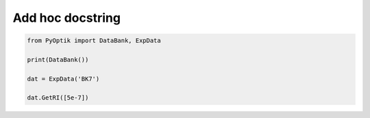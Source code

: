 
.. DO NOT EDIT.
.. THIS FILE WAS AUTOMATICALLY GENERATED BY SPHINX-GALLERY.
.. TO MAKE CHANGES, EDIT THE SOURCE PYTHON FILE:
.. "gallery/get_values.py"
.. LINE NUMBERS ARE GIVEN BELOW.

.. only:: html

    .. note::
        :class: sphx-glr-download-link-note

        :ref:`Go to the end <sphx_glr_download_gallery_get_values.py>`
        to download the full example code

.. rst-class:: sphx-glr-example-title

.. _sphx_glr_gallery_get_values.py:


Add hoc docstring
=================

.. GENERATED FROM PYTHON SOURCE LINES 6-15

.. code-block:: python3


    from PyOptik import DataBank, ExpData

    print(DataBank())

    dat = ExpData('BK7')

    dat.GetRI([5e-7])



.. rst-class:: sphx-glr-timing

   **Total running time of the script:** (0 minutes 0.000 seconds)


.. _sphx_glr_download_gallery_get_values.py:

.. only:: html

  .. container:: sphx-glr-footer sphx-glr-footer-example




    .. container:: sphx-glr-download sphx-glr-download-python

      :download:`Download Python source code: get_values.py <get_values.py>`

    .. container:: sphx-glr-download sphx-glr-download-jupyter

      :download:`Download Jupyter notebook: get_values.ipynb <get_values.ipynb>`


.. only:: html

 .. rst-class:: sphx-glr-signature

    `Gallery generated by Sphinx-Gallery <https://sphinx-gallery.github.io>`_
